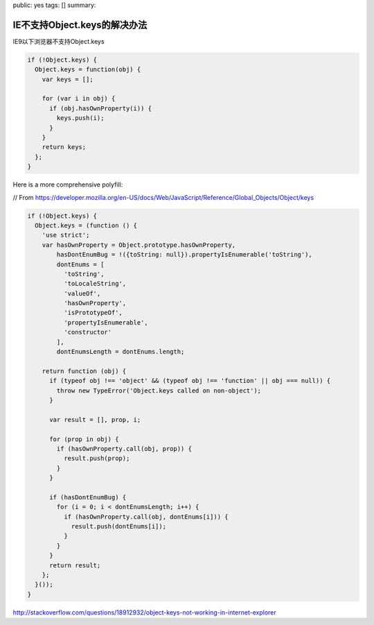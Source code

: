 public: yes
tags: []
summary: 

IE不支持Object.keys的解决办法
================================

IE9以下浏览器不支持Object.keys

.. code-block:: javascript

    if (!Object.keys) {
      Object.keys = function(obj) {
        var keys = [];

        for (var i in obj) {
          if (obj.hasOwnProperty(i)) {
            keys.push(i);
          }
        }
        return keys;
      };
    }

Here is a more comprehensive polyfill:

// From https://developer.mozilla.org/en-US/docs/Web/JavaScript/Reference/Global_Objects/Object/keys

.. code-block:: javascript

    if (!Object.keys) {
      Object.keys = (function () {
        'use strict';
        var hasOwnProperty = Object.prototype.hasOwnProperty,
            hasDontEnumBug = !({toString: null}).propertyIsEnumerable('toString'),
            dontEnums = [
              'toString',
              'toLocaleString',
              'valueOf',
              'hasOwnProperty',
              'isPrototypeOf',
              'propertyIsEnumerable',
              'constructor'
            ],
            dontEnumsLength = dontEnums.length;

        return function (obj) {
          if (typeof obj !== 'object' && (typeof obj !== 'function' || obj === null)) {
            throw new TypeError('Object.keys called on non-object');
          }

          var result = [], prop, i;

          for (prop in obj) {
            if (hasOwnProperty.call(obj, prop)) {
              result.push(prop);
            }
          }

          if (hasDontEnumBug) {
            for (i = 0; i < dontEnumsLength; i++) {
              if (hasOwnProperty.call(obj, dontEnums[i])) {
                result.push(dontEnums[i]);
              }
            }
          }
          return result;
        };
      }());
    }

http://stackoverflow.com/questions/18912932/object-keys-not-working-in-internet-explorer
